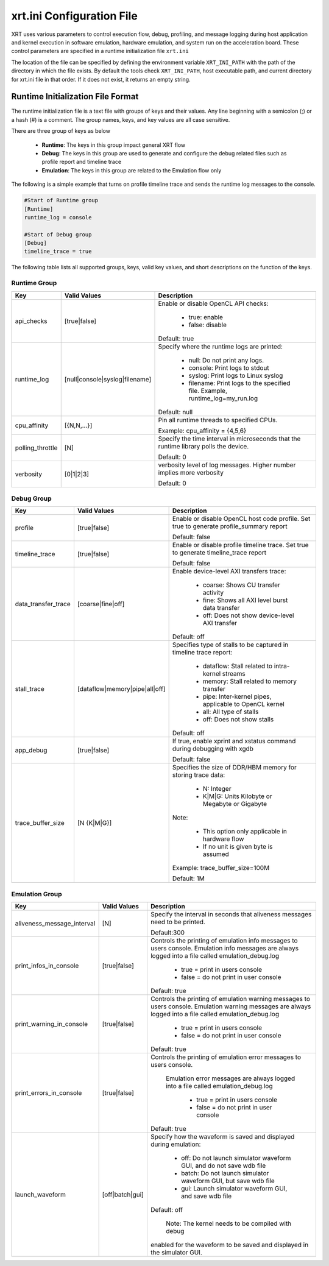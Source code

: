 .. _xrt_ini.rst:

xrt.ini Configuration File
--------------------------

XRT uses various parameters to control execution flow, debug, profiling, and message logging during host application and kernel execution in software emulation, hardware emulation, and system run on the acceleration board. These control parameters are specified in a runtime initialization file ``xrt.ini``

The location of the file can be specified by defining the environment variable ``XRT_INI_PATH`` with the path of the directory in which the file exists. By default the tools check ``XRT_INI_PATH``, host executable path, and current directory for xrt.ini file in that order. If it does not exist, it returns an empty string.

Runtime Initialization File Format
~~~~~~~~~~~~~~~~~~~~~~~~~~~~~~~~~~
The runtime initialization file is a text file with groups of keys and their values. Any line beginning with a semicolon (;) or a hash (#) is a comment. The group names, keys, and key values are all case sensitive.

There are three group of keys as below

  - **Runtime**: The keys in this group impact general XRT flow
  - **Debug**: The keys in this group are used to generate and configure the debug related files such as profile report and timeline trace
  - **Emulation**: The keys in this group are related to the Emulation flow only

The following is a simple example that turns on profile timeline trace and sends the runtime log messages to the console.

.. code-block:: ini

   #Start of Runtime group
   [Runtime]
   runtime_log = console

   #Start of Debug group
   [Debug]
   timeline_trace = true




The following table lists all supported groups, keys, valid key values, and short descriptions on the function of the keys.

Runtime Group
=============

+-----------------+------------------------------+-------------------------------------------+
|  Key            |  Valid Values                |             Description                   |
+=================+==============================+===========================================+
| api_checks      |  [true|false]                |Enable or disable OpenCL API checks:       |
|                 |                              |                                           |
|                 |                              |     - true: enable                        |
|                 |                              |     - false: disable                      |
|                 |                              |                                           |
|                 |                              |Default: true                              |
+-----------------+------------------------------+-------------------------------------------+
| runtime_log     |[null|console|syslog|filename]|Specify where the runtime logs are printed:|
|                 |                              |                                           |
|                 |                              |     - null: Do not print any logs.        |
|                 |                              |     - console: Print logs to stdout       |
|                 |                              |     - syslog: Print logs to Linux syslog  |
|                 |                              |     - filename: Print logs to the         |
|                 |                              |       specified file.                     |
|                 |                              |       Example, runtime_log=my_run.log     |
|                 |                              |                                           |
|                 |                              |Default: null                              |
+-----------------+------------------------------+-------------------------------------------+
| cpu_affinity    | [{N,N,...}]                  |Pin all runtime threads to specified CPUs. |
|                 |                              |                                           |
|                 |                              |Example: cpu_affinity = {4,5,6}            |
+-----------------+------------------------------+-------------------------------------------+
| polling_throttle| [N]                          |Specify the time interval in microseconds  |
|                 |                              |that the runtime library polls the device. |
|                 |                              |                                           |
|                 |                              |Default: 0                                 |
+-----------------+------------------------------+-------------------------------------------+
| verbosity       | [0|1|2|3]                    |verbosity level of log messages. Higher    |
|                 |                              |number implies more verbosity              |
|                 |                              |                                           |
|                 |                              |Default: 0                                 |
+-----------------+------------------------------+-------------------------------------------+


Debug Group
===========

+----------------------+------------------------------+------------------------------------------------------+
|  Key                 |  Valid Values                |             Description                              |
+======================+==============================+======================================================+
| profile              |  [true|false]                |Enable or disable OpenCL host code profile. Set true  |
|                      |                              |to generate profile_summary report                    |
|                      |                              |                                                      |
|                      |                              |Default: false                                        |
+----------------------+------------------------------+------------------------------------------------------+
| timeline_trace       |  [true|false]                |Enable or disable profile timeline trace. Set true to |
|                      |                              |generate timeline_trace report                        |
|                      |                              |                                                      |
|                      |                              |Default: false                                        |
+----------------------+------------------------------+------------------------------------------------------+
| data_transfer_trace  |  [coarse|fine|off]           |Enable device-level AXI transfers trace:              |
|                      |                              |                                                      |
|                      |                              |     - coarse: Shows CU transfer activity             |
|                      |                              |     - fine: Shows all AXI level burst data transfer  |
|                      |                              |     - off: Does not show device-level AXI transfer   |
|                      |                              |                                                      |
|                      |                              |Default: off                                          |
+----------------------+------------------------------+------------------------------------------------------+
| stall_trace          |[dataflow|memory|pipe|all|off]|Specifies type of stalls to be captured in timeline   |
|                      |                              |trace report:                                         |
|                      |                              |                                                      |
|                      |                              |     - dataflow: Stall related to intra-kernel streams|
|                      |                              |     - memory: Stall related to memory transfer       |
|                      |                              |     - pipe: Inter-kernel pipes, applicable to OpenCL |
|                      |                              |       kernel                                         |
|                      |                              |     - all: All type of stalls                        |
|                      |                              |     - off: Does not show stalls                      |
|                      |                              |                                                      |
|                      |                              |Default: off                                          |
+----------------------+------------------------------+------------------------------------------------------+
| app_debug            | [true|false]                 |If true, enable xprint and xstatus command during     |
|                      |                              |debugging with xgdb                                   |
|                      |                              |                                                      |
|                      |                              |Default: false                                        |
+----------------------+------------------------------+------------------------------------------------------+
| trace_buffer_size    |[N {K|M|G}]                   |Specifies the size of DDR/HBM memory for storing trace|
|                      |                              |data:                                                 |
|                      |                              |                                                      |
|                      |                              |     - N: Integer                                     |
|                      |                              |     - K|M|G: Units Kilobyte or Megabyte or Gigabyte  |
|                      |                              |                                                      |
|                      |                              |Note:                                                 |
|                      |                              |                                                      |
|                      |                              |   - This option only applicable in hardware flow     |
|                      |                              |   - If no unit is given byte is assumed              |
|                      |                              |                                                      |
|                      |                              |Example: trace_buffer_size=100M                       |
|                      |                              |                                                      |
|                      |                              |Default: 1M                                           |
+----------------------+------------------------------+------------------------------------------------------+



Emulation Group
===============

+---------------------------+----------------------------+---------------------------------------------------+
|  Key                      |  Valid Values              |             Description                           |
+===========================+============================+===================================================+
| aliveness_message_interval|  [N]                       |Specify the interval in seconds that aliveness     |
|                           |                            |messages need to be printed.                       |
|                           |                            |                                                   |
|                           |                            |Default:300                                        |
+---------------------------+----------------------------+---------------------------------------------------+
| print_infos_in_console    |  [true|false]              |Controls the printing of emulation info messages   |
|                           |                            |to users console. Emulation info messages are      |
|                           |                            |always logged into a file called                   |
|                           |                            |emulation_debug.log                                |
|                           |                            |                                                   |
|                           |                            |     - true = print in users console               |
|                           |                            |     - false = do not print in user console        |
|                           |                            |                                                   |
|                           |                            |Default: true                                      |
+---------------------------+----------------------------+---------------------------------------------------+
| print_warning_in_console  |  [true|false]              |Controls the printing of emulation warning messages|
|                           |                            |to users console. Emulation warning messages are   |
|                           |                            |always logged into a file called                   |
|                           |                            |emulation_debug.log                                |
|                           |                            |                                                   |
|                           |                            |     - true = print in users console               |
|                           |                            |     - false = do not print in user console        |
|                           |                            |                                                   |
|                           |                            |Default: true                                      |
+---------------------------+----------------------------+---------------------------------------------------+
| print_errors_in_console   |  [true|false]              |Controls the printing of emulation error messages  |
|                           |                            |to users console.                                  |
|                           |                            |                                                   |
|                           |                            | Emulation error messages are always logged into a | 
|                           |                            | file called emulation_debug.log                   |
|                           |                            |                                                   |
|                           |                            |     - true = print in users console               |
|                           |                            |     - false = do not print in user console        |
|                           |                            |                                                   |
|                           |                            |Default: true                                      |
+---------------------------+----------------------------+---------------------------------------------------+
|launch_waveform            |  [off|batch|gui]           |Specify how the waveform is saved and displayed    |
|                           |                            |during emulation:                                  |
|                           |                            |                                                   |
|                           |                            |   - off: Do not launch simulator waveform GUI, and|
|                           |                            |     do not save wdb file                          |
|                           |                            |   - batch: Do not launch simulator waveform GUI,  |
|                           |                            |     but save wdb file                             |
|                           |                            |   - gui: Launch simulator waveform GUI, and save  |
|                           |                            |     wdb file                                      |
|                           |                            |                                                   |
|                           |                            |Default: off                                       |
|                           |                            |                                                   |
|                           |                            | Note: The kernel needs to be compiled with debug  |
|                           |                            |enabled for the waveform to be saved and displayed |
|                           |                            |in the simulator GUI.                              |
+---------------------------+----------------------------+---------------------------------------------------+
